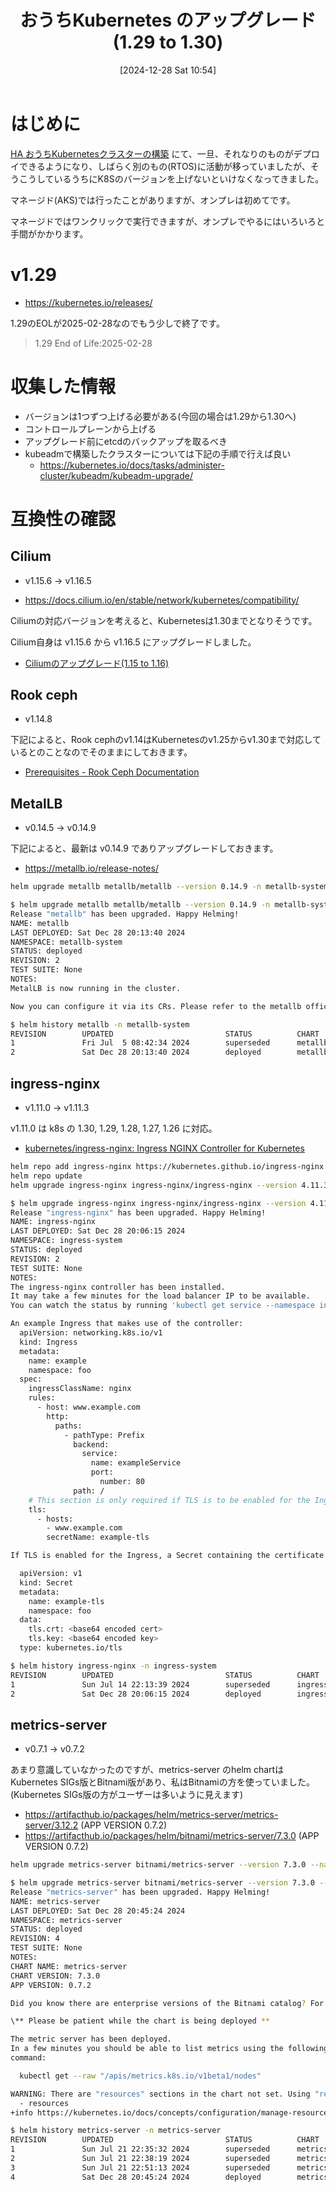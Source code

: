 #+BLOG: wurly-blog
#+POSTID: 1689
#+ORG2BLOG:
#+DATE: [2024-12-28 Sat 10:54]
#+OPTIONS: toc:nil num:nil todo:nil pri:nil tags:nil ^:nil
#+CATEGORY: Kubernetes
#+TAGS: 
#+DESCRIPTION:
#+TITLE: おうちKubernetes のアップグレード(1.29 to 1.30)

* はじめに

[[./?p=1389][HA おうちKubernetesクラスターの構築]] にて、一旦、それなりのものがデプロイできるようになり、しばらく別のもの(RTOS)に活動が移っていましたが、そうこうしているうちにK8Sのバージョンを上げないといけなくなってきました。

マネージド(AKS)では行ったことがありますが、オンプレは初めてです。

マネージドではワンクリックで実行できますが、オンプレでやるにはいろいろと手間がかかります。

* v1.29 
 - https://kubernetes.io/releases/

1.29のEOLが2025-02-28なのでもう少しで終了です。

#+begin_quote
1.29
End of Life:2025-02-28
#+end_quote

* 収集した情報
 - バージョンは1つずつ上げる必要がある(今回の場合は1.29から1.30へ)
 - コントロールプレーンから上げる
 - アップグレード前にetcdのバックアップを取るべき
 - kubeadmで構築したクラスターについては下記の手順で行えば良い
  - https://kubernetes.io/docs/tasks/administer-cluster/kubeadm/kubeadm-upgrade/

* 互換性の確認

** Cilium

 - v1.15.6 -> v1.16.5

 - https://docs.cilium.io/en/stable/network/kubernetes/compatibility/

Ciliumの対応バージョンを考えると、Kubernetesは1.30までとなりそうです。

Cilium自身は v1.15.6 から v1.16.5 にアップグレードしました。

 - [[./?p=1696][Ciliumのアップグレード(1.15 to 1.16)]] 

** Rook ceph

 - v1.14.8

下記によると、Rook cephのv1.14はKubernetesのv1.25からv1.30まで対応しているとのことなのでそのままにしておきます。

 - [[https://rook.io/docs/rook/v1.14/Getting-Started/Prerequisites/prerequisites/][Prerequisites - Rook Ceph Documentation]]

** MetalLB

 - v0.14.5 -> v0.14.9

下記によると、最新は v0.14.9 でありアップグレードしておきます。

 - https://metallb.io/release-notes/

#+begin_src bash
helm upgrade metallb metallb/metallb --version 0.14.9 -n metallb-system
#+end_src

#+begin_src bash
$ helm upgrade metallb metallb/metallb --version 0.14.9 -n metallb-system
Release "metallb" has been upgraded. Happy Helming!
NAME: metallb
LAST DEPLOYED: Sat Dec 28 20:13:40 2024
NAMESPACE: metallb-system
STATUS: deployed
REVISION: 2
TEST SUITE: None
NOTES:
MetalLB is now running in the cluster.

Now you can configure it via its CRs. Please refer to the metallb official docs
#+end_src

#+begin_src bash
$ helm history metallb -n metallb-system
REVISION        UPDATED                         STATUS          CHART           APP VERSION     DESCRIPTION     
1               Fri Jul  5 08:42:34 2024        superseded      metallb-0.14.5  v0.14.5         Install complete
2               Sat Dec 28 20:13:40 2024        deployed        metallb-0.14.9  v0.14.9         Upgrade complete
#+end_src

** ingress-nginx

 - v1.11.0 -> v1.11.3

v1.11.0 は k8s の 1.30, 1.29, 1.28, 1.27, 1.26 に対応。

 - [[https://github.com/kubernetes/ingress-nginx][kubernetes/ingress-nginx: Ingress NGINX Controller for Kubernetes]]

#+begin_src bash
helm repo add ingress-nginx https://kubernetes.github.io/ingress-nginx
helm repo update
helm upgrade ingress-nginx ingress-nginx/ingress-nginx --version 4.11.3 -n ingress-system
#+end_src

#+begin_src bash
$ helm upgrade ingress-nginx ingress-nginx/ingress-nginx --version 4.11.3 -n ingress-system
Release "ingress-nginx" has been upgraded. Happy Helming!
NAME: ingress-nginx
LAST DEPLOYED: Sat Dec 28 20:06:15 2024
NAMESPACE: ingress-system
STATUS: deployed
REVISION: 2
TEST SUITE: None
NOTES:
The ingress-nginx controller has been installed.
It may take a few minutes for the load balancer IP to be available.
You can watch the status by running 'kubectl get service --namespace ingress-system ingress-nginx-controller --output wide --watch'

An example Ingress that makes use of the controller:
  apiVersion: networking.k8s.io/v1
  kind: Ingress
  metadata:
    name: example
    namespace: foo
  spec:
    ingressClassName: nginx
    rules:
      - host: www.example.com
        http:
          paths:
            - pathType: Prefix
              backend:
                service:
                  name: exampleService
                  port:
                    number: 80
              path: /
    # This section is only required if TLS is to be enabled for the Ingress
    tls:
      - hosts:
        - www.example.com
        secretName: example-tls

If TLS is enabled for the Ingress, a Secret containing the certificate and key must also be provided:

  apiVersion: v1
  kind: Secret
  metadata:
    name: example-tls
    namespace: foo
  data:
    tls.crt: <base64 encoded cert>
    tls.key: <base64 encoded key>
  type: kubernetes.io/tls
#+end_src

#+begin_src bash
$ helm history ingress-nginx -n ingress-system
REVISION        UPDATED                         STATUS          CHART                   APP VERSION     DESCRIPTION     
1               Sun Jul 14 22:13:39 2024        superseded      ingress-nginx-4.11.0    1.11.0          Install complete
2               Sat Dec 28 20:06:15 2024        deployed        ingress-nginx-4.11.3    1.11.3          Upgrade complete
#+end_src

** metrics-server

 - v0.7.1 -> v0.7.2

あまり意識していなかったのですが、metrics-server のhelm chartはKubernetes SIGs版とBitnami版があり、私はBitnamiの方を使っていました。
(Kubernetes SIGs版の方がユーザーは多いように見えます)

 - https://artifacthub.io/packages/helm/metrics-server/metrics-server/3.12.2 (APP VERSION 0.7.2)
 - https://artifacthub.io/packages/helm/bitnami/metrics-server/7.3.0 (APP VERSION 0.7.2)

#+begin_src bash
helm upgrade metrics-server bitnami/metrics-server --version 7.3.0 --namespace metrics-server
#+end_src

#+begin_src bash
$ helm upgrade metrics-server bitnami/metrics-server --version 7.3.0 --namespace metrics-server
Release "metrics-server" has been upgraded. Happy Helming!
NAME: metrics-server
LAST DEPLOYED: Sat Dec 28 20:45:24 2024
NAMESPACE: metrics-server
STATUS: deployed
REVISION: 4
TEST SUITE: None
NOTES:
CHART NAME: metrics-server
CHART VERSION: 7.3.0
APP VERSION: 0.7.2

Did you know there are enterprise versions of the Bitnami catalog? For enhanced secure software supply chain features, unlimited pulls from Docker, LTS support, or application customization, see Bitnami Premium or Tanzu Application Catalog. See https://www.arrow.com/globalecs/na/vendors/bitnami for more information.

\** Please be patient while the chart is being deployed **

The metric server has been deployed.
In a few minutes you should be able to list metrics using the following
command:

  kubectl get --raw "/apis/metrics.k8s.io/v1beta1/nodes"

WARNING: There are "resources" sections in the chart not set. Using "resourcesPreset" is not recommended for production. For production installations, please set the following values according to your workload needs:
  - resources
+info https://kubernetes.io/docs/concepts/configuration/manage-resources-containers/
#+end_src

#+begin_src bash
$ helm history metrics-server -n metrics-server
REVISION        UPDATED                         STATUS          CHART                   APP VERSION     DESCRIPTION     
1               Sun Jul 21 22:35:32 2024        superseded      metrics-server-7.2.8    0.7.1           Install complete
2               Sun Jul 21 22:38:19 2024        superseded      metrics-server-7.2.8    0.7.1           Upgrade complete
3               Sun Jul 21 22:51:13 2024        superseded      metrics-server-7.2.8    0.7.1           Upgrade complete
4               Sat Dec 28 20:45:24 2024        deployed        metrics-server-7.3.0    0.7.2           Upgrade complete
#+end_src
